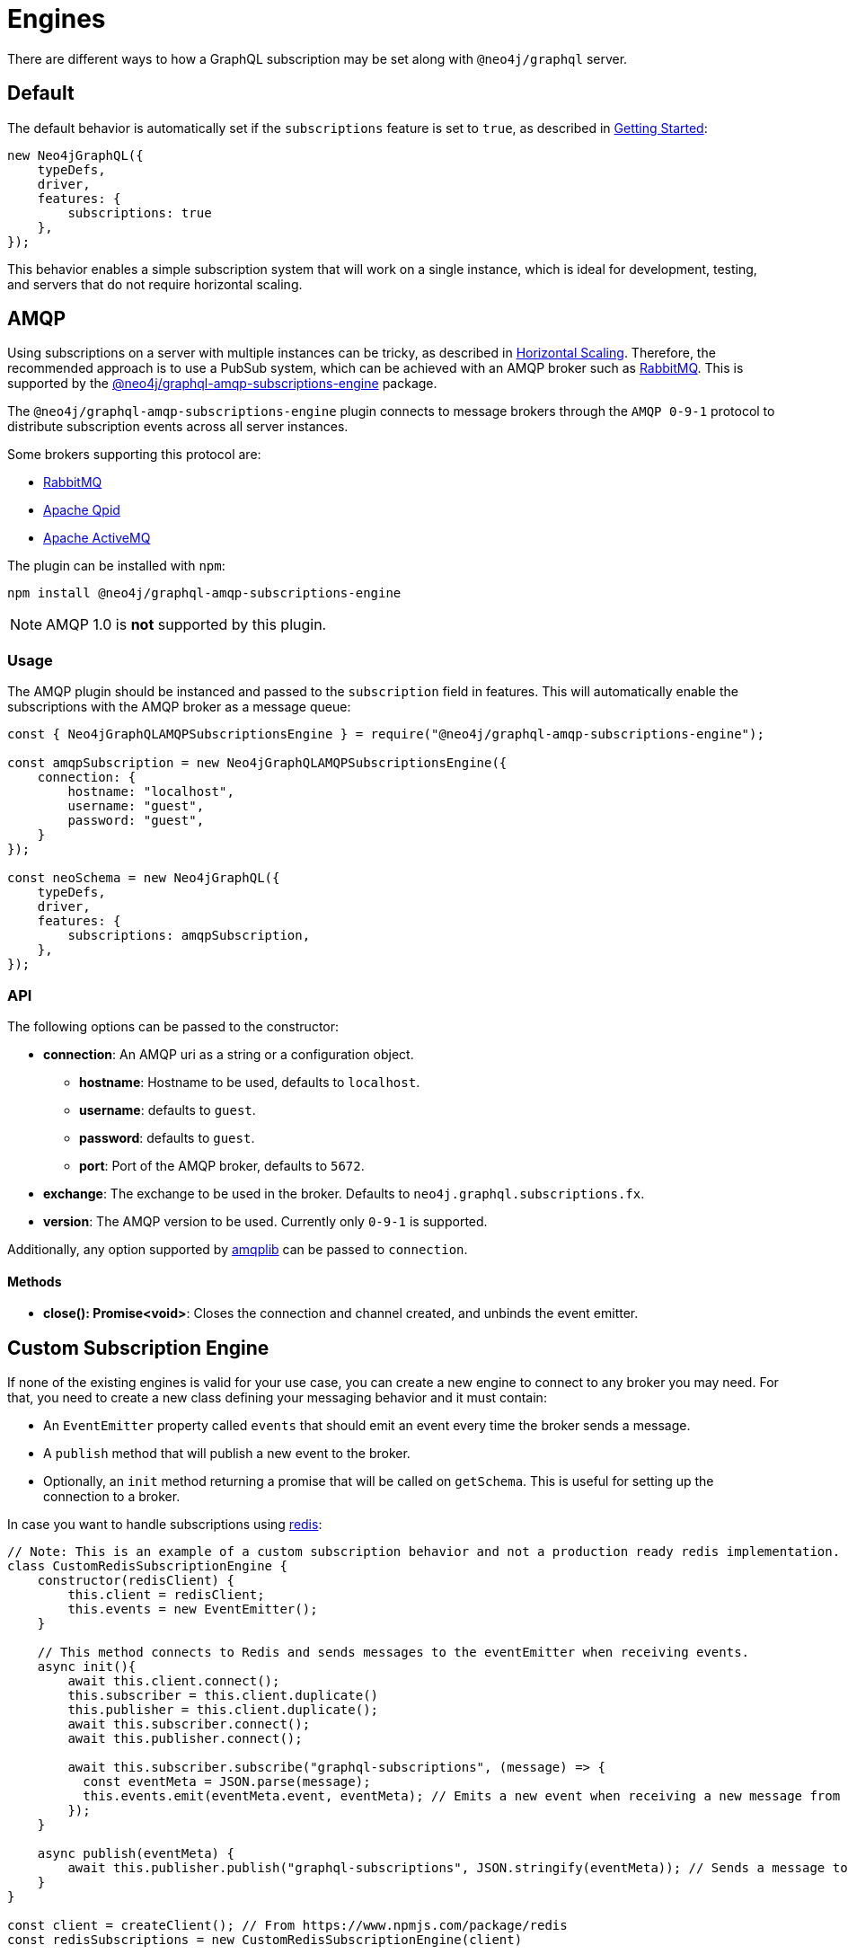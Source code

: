 [[subscription-engines]]
= Engines

There are different ways to how a GraphQL subscription may be set along with `@neo4j/graphql` server.


== Default
The default behavior is automatically set if the `subscriptions` feature is set to `true`, as described in xref::subscriptions/getting-started.adoc[Getting Started]:

```javascript
new Neo4jGraphQL({
    typeDefs,
    driver,
    features: {
        subscriptions: true
    },
});
```

This behavior enables a simple subscription system that will work on a single instance, which is ideal for development, testing, and servers that do not require horizontal scaling.

[[amqp]]
== AMQP
Using subscriptions on a server with multiple instances can be tricky, as described in xref::subscriptions/scaling.adoc[Horizontal Scaling]. 
Therefore, the recommended approach is to use a PubSub system, which can be achieved with an AMQP broker such as link:https://www.rabbitmq.com/[RabbitMQ]. 
This is supported by the link:https://www.npmjs.com/package/@neo4j/graphql-amqp-subscriptions-engine[@neo4j/graphql-amqp-subscriptions-engine] package.

The `@neo4j/graphql-amqp-subscriptions-engine` plugin connects to message brokers through the `AMQP 0-9-1` protocol to distribute subscription events across all server instances. 

Some brokers supporting this protocol are:

* link:https://www.rabbitmq.com/[RabbitMQ]
* link:https://qpid.apache.org/[Apache Qpid]
* link:https://activemq.apache.org/[Apache ActiveMQ]

The plugin can be installed with `npm`:

```sh
npm install @neo4j/graphql-amqp-subscriptions-engine
```

NOTE: AMQP 1.0 is **not** supported by this plugin.

=== Usage

The AMQP plugin should be instanced and passed to the `subscription` field in features.
This will automatically enable the subscriptions with the AMQP broker as a message queue:

```javascript
const { Neo4jGraphQLAMQPSubscriptionsEngine } = require("@neo4j/graphql-amqp-subscriptions-engine");

const amqpSubscription = new Neo4jGraphQLAMQPSubscriptionsEngine({
    connection: {
        hostname: "localhost",
        username: "guest",
        password: "guest",
    }
});

const neoSchema = new Neo4jGraphQL({
    typeDefs,
    driver,
    features: {
        subscriptions: amqpSubscription,
    },
});
```

=== API
The following options can be passed to the constructor:

* **connection**: An AMQP uri as a string or a configuration object.
** **hostname**: Hostname to be used, defaults to `localhost`.
** **username**: defaults to `guest`.
** **password**: defaults to `guest`.
** **port**: Port of the AMQP broker, defaults to `5672`.
* **exchange**: The exchange to be used in the broker. Defaults to `neo4j.graphql.subscriptions.fx`.
* **version**: The AMQP version to be used. Currently only `0-9-1` is supported.

Additionally, any option supported by link:https://www.npmjs.com/package/amqplib[amqplib] can be passed to `connection`.

==== Methods

* **close(): Promise<void>**: Closes the connection and channel created, and unbinds the event emitter.

[[custom-subscription]]
== Custom Subscription Engine
If none of the existing engines is valid for your use case, you can create a new engine to connect to any broker you may need. 
For that, you need to create a new class defining your messaging behavior and it must contain:

* An `EventEmitter` property called `events` that should emit an event every time the broker sends a message.
* A `publish` method that will publish a new event to the broker.
* Optionally, an `init` method returning a promise that will be called on `getSchema`. 
This is useful for setting up the connection to a broker.

In case you want to handle subscriptions using link:https://redis.io/[redis]:

```javascript
// Note: This is an example of a custom subscription behavior and not a production ready redis implementation.
class CustomRedisSubscriptionEngine {
    constructor(redisClient) {
        this.client = redisClient;
        this.events = new EventEmitter();
    }

    // This method connects to Redis and sends messages to the eventEmitter when receiving events.
    async init(){
        await this.client.connect();
        this.subscriber = this.client.duplicate()
        this.publisher = this.client.duplicate();
        await this.subscriber.connect();
        await this.publisher.connect();

        await this.subscriber.subscribe("graphql-subscriptions", (message) => {
          const eventMeta = JSON.parse(message);
          this.events.emit(eventMeta.event, eventMeta); // Emits a new event when receiving a new message from redis
        });
    }

    async publish(eventMeta) {
        await this.publisher.publish("graphql-subscriptions", JSON.stringify(eventMeta)); // Sends a message to redis
    }
}

const client = createClient(); // From https://www.npmjs.com/package/redis
const redisSubscriptions = new CustomRedisSubscriptionEngine(client)

const neoSchema = new Neo4jGraphQL({
    typeDefs,
    driver,
    features: {
        subscriptions: redisSubscriptions,
    },
});
```

Note that extra properties and methods are often needed to handle the connection to the broker.
As long as the messages are sent to the broker in the `publish` method and that these messages are received and then emitted through the `events` property, the subscriptions will be properly handled.

=== Using Typescript
If using Typescript, you may import the interface `Neo4jGraphQLSubscriptionsEngine` to implement your own class.
Ensure the API is correctly defined:

```typescript
class CustomRedisEngine implements Neo4jGraphQLSubscriptionsEngine {}
```

[NOTE]
====
Events are sent to the class in order, however, order is not guaranteed once these events have been broadcasted through a broker.
For cases when ordering is important, you must set up the field `timestamp` in the subscriptions payload.
====
